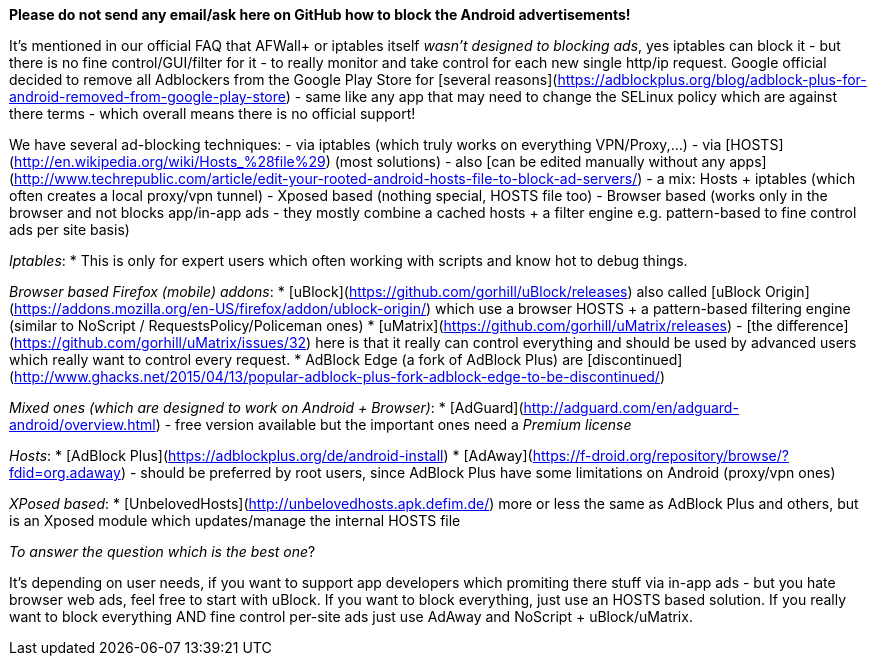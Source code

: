 **Please do not send any email/ask here on GitHub how to block the Android advertisements!** 


It's mentioned in our official FAQ that AFWall+ or iptables itself _wasn't designed to blocking ads_, yes iptables can block it - but there is no fine control/GUI/filter for it - to really monitor and take control for each new single http/ip request. Google official decided to remove all Adblockers from the Google Play Store for [several reasons](https://adblockplus.org/blog/adblock-plus-for-android-removed-from-google-play-store) - same like any app that may need to change the SELinux policy which are against there terms - which overall means there is no official support!


We have several ad-blocking techniques:
- via iptables (which truly works on everything VPN/Proxy,...)
- via [HOSTS](http://en.wikipedia.org/wiki/Hosts_%28file%29) (most solutions) - also [can be edited manually without any apps](http://www.techrepublic.com/article/edit-your-rooted-android-hosts-file-to-block-ad-servers/)
- a mix: Hosts + iptables (which often creates a local proxy/vpn tunnel)
- Xposed based (nothing special, HOSTS file too)
- Browser based (works only in the browser and not blocks app/in-app ads - they mostly combine a cached hosts + a filter engine e.g. pattern-based to fine control ads per site basis)



_Iptables_:
* This is only for expert users which often working with scripts and know hot to debug things. 


_Browser based Firefox (mobile) addons_:
* [uBlock](https://github.com/gorhill/uBlock/releases) also called [uBlock Origin](https://addons.mozilla.org/en-US/firefox/addon/ublock-origin/) which use a browser HOSTS + a pattern-based filtering engine (similar to NoScript / RequestsPolicy/Policeman ones)
* [uMatrix](https://github.com/gorhill/uMatrix/releases) - [the difference](https://github.com/gorhill/uMatrix/issues/32) here is that it really can control everything and should be used by advanced users which really want to control every request.
* AdBlock Edge (a fork of AdBlock Plus) are [discontinued](http://www.ghacks.net/2015/04/13/popular-adblock-plus-fork-adblock-edge-to-be-discontinued/)


_Mixed ones (which are designed to work on Android + Browser)_:
* [AdGuard](http://adguard.com/en/adguard-android/overview.html) - free version available but the important ones need a _Premium license_


_Hosts_:
* [AdBlock Plus](https://adblockplus.org/de/android-install)
* [AdAway](https://f-droid.org/repository/browse/?fdid=org.adaway) - should be preferred by root users, since AdBlock Plus have some limitations on Android (proxy/vpn ones)


_XPosed based_:
* [UnbelovedHosts](http://unbelovedhosts.apk.defim.de/) more or less the same as AdBlock Plus and others, but is an Xposed module which updates/manage the internal HOSTS file




_To answer the question which is the best one_?

It's depending on user needs, if you want to support app developers which promiting there stuff via in-app ads - but you hate browser web ads, feel free to start with uBlock. If you want to block everything, just use an HOSTS based solution. If you really want to block everything AND fine control per-site ads just use AdAway and NoScript + uBlock/uMatrix. 